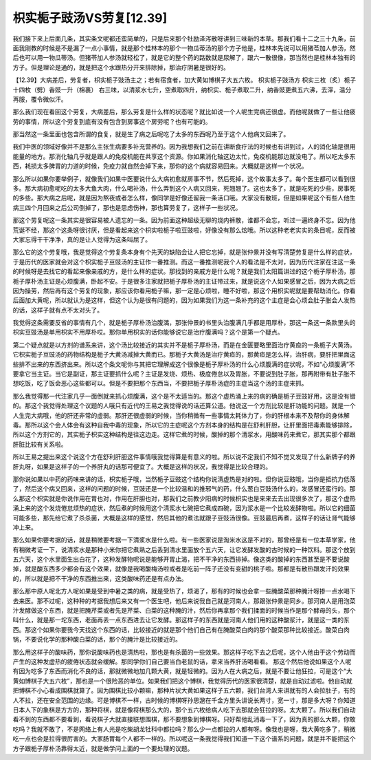 枳实栀子豉汤VS劳复[12.39]
===============================

我们接下来上后面几条，其实条文呢都还蛮简单的，只是后来那个牡励泽泻散呀讲到三味新的本草。那我们看十二之三十九条，前面我刚教的时候是不是漏了一点小事情，就是那个桂林本的那个一物瓜蒂汤的那个方子他是，桂林本先说可以用猪苓加人参汤，然后也可以用一物瓜蒂汤。但猪苓加人参汤就轻松了，就是它的整个药的路数就是尿解了，跟六一散很像，那当然也是桂林本独有的方子。但是理论是通的，就是把这个水跟热分开来排除掉，那治疗阴暑是很好的。
 
【12.39】大病差后，劳复者，枳实栀子豉汤主之；若有宿食者，加大黄如博棋子大五六枚。
枳实栀子豉汤方
枳实三枚（炙）栀子十四枚（劈）香豉一升（棉裹）
右三味，以清浆水七升，空煮取四升，纳枳实、栀子煮取二升，纳香豉更煮五六沸，去滓，温分再服，覆令微似汗。
 
那么我们现在看回这个劳复，大病差后，那么劳复是什么样的状态呢？就比如说一个人呢生完病还很虚。而他呢就做了一些让他疲劳的事情，所以这个劳复到底有没有包含到房事这个房劳呢？也有可能的。
 
那当然这一条里面也包含所谓的食复，就是生了病之后呢吃了太多的东西呢乃至于这个人他病又回来了。
 
我们中医的领域好像并不是那么主张生病要多补充营养的。因为我想我们之前在讲断食疗法的时候也有讲到过，人的消化轴是很用能量的地方。那消化轴几乎就是跟人的免疫机能在共享这个资源。你如果消化轴这边太忙，免疫机能那边就没电了。所以吃太多东西，耗损太多脾胃的力道的时候，免疫力就自然会掉下来，那你的这个病就容易回来。大概就是这样一个状况。
 
那么所以如果你要举例子，就像我们如果中医要说什么大病初愈就房事不节，然后死掉，这个故事太多了。每个医生都可以看到很多。那大病初愈呢吃的太多大鱼大肉，什么喝补汤，什么弄到这个人病又回来，死翘翘了。这也太多了，就是吃死的少些，房事死的多些。那大病之后呢，就是因为熬夜或者怎么样，像同学是好像还留我一条活口哦。大家没有散班，但是如果呢这个有些人他生病三四个月回来之后公司倒掉了，那也是思虑伤神，那也算劳复了，这样子一些状况。
 
那这个劳复呢这一条其实是很容易被人遗忘的一条。因为前面这种超级无聊的烧内裤散，谁都不会忘，听过一遍终身不忘。因为他荒诞不经，那这个这条呀很讨厌，但是看起来这个枳实啦栀子啦豆豉啦，好像没有那么炫哦。所以这种老老实实的条目呢，反而被大家忘得干干净净，真的是让人觉得为这条叫屈了。
 
那么它的这个劳复哦，我是觉得这个劳复条本身有个先天的缺陷会让人把它忘掉，就是张仲景并没有写清楚劳复是什么样的症状，于是历代的医家就会对这个枳实栀子豆豉汤的主证作一番推测。而这一番推测呢我个人的看法是不太对，因为历代注家在注这一条的时候呀是去找它的看起来像亲戚的方，是什么样的症状。那找到的亲戚方是什么呢？就是我们太阳篇讲过的这个栀子厚朴汤，那栀子厚朴汤主证是心烦腹满，卧起不安。于是很多注家就把栀子厚朴汤的主证带过来，就是说这个人如果感冒之后，因为大病之后因为操劳，然后再有这个劳复的现象，那应该你看用栀子嘛，那一定是心烦啦，睡不好啦，那这个用枳实呢就是要帮助消化。你看后面加大黄呢，所以就认为是这样，但这个认为是很有问题的，因为如果我们为这一条补充的这个主症是会心烦会肚子胀会人发热的话，这样子就有点不太对头了。
 
我觉得这条需要反省的事情有几个，就是栀子厚朴汤治腹満，那张仲景的书里头治腹满几乎都是用厚朴，那这一条这一条款里头的枳实豆豉汤是单用枳实不用厚朴哎。那你单用枳实的话你能够说它是治疗腹满吗？这个是第一个疑点。
 
第二个疑点就是以方剂的谱系来讲，这个汤比较接近的其实并不是栀子厚朴汤，而是在金匮要略里面治疗黄疸的一条栀子大黄汤。它枳实栀子豆豉汤的药物结构是栀子大黄汤减掉大黄而已。那栀子大黄汤是治疗黄疸的，那黄疸是怎么样，治肝病，要肝把里面这些排不出来的东西挤出来。所以这个条文呢你与其把它理解成这个很像是栀子厚朴汤的什么心烦腹满的症状呢，不如“心烦腹满”不要拿它当主证。当它是副证，那主证要抓什么呢？主证是发烧、烦热、极度倦怠以及胃胀，不要说到肚子胀，那再附带有肚子胀不想吃饭，吃了饭会恶心这些都可以。但是不要把那个东西当，不要把栀子厚朴汤症的主症当这个汤的主症来抓。
 
那么我觉得那一代注家几乎一面倒就来抓心烦腹满，这个是不太适当的。那这个虚热涌上来的病的确是栀子豆豉好用，这是没有错的。那这个我觉得处理这个议题的人哦只有近代的王易之我觉得说的话还算公道。他说这一个方剂比较是肝功能的问题。就是一个人生完大病哦，他的肝还非常的虚弱。那肝还很虚弱的时候，当你稍微有一些事情太耗体力了，你的肝根本来不及帮你的身体解毒。那所以这个会人体会有这种自我中毒的现象，所以它的主症呢这个方剂本身的结构是在舒利肝胆，让肝里面把毒素能够排除，所以这个方剂它的，其实栀子枳实这种结构是往这边走。这样它煮的时候，酸掉的那个清浆水，用酸味药来煮它，那其实那个都跟肝脏比较有关系啦。
 
所以王易之提出来这个说这个方在舒利肝胆这件事情哦我觉得算是有意义的啦。所以说不定我们不知不觉又发现了什么新牌子的养肝丸呀，如果是这样子的一个养肝丸的话那可便宜了。大概是这样的状况，我觉得是比较合理的。
 
那你说如果以中药的药味来讲的话，枳实栀子哦，当然栀子豆豉这个结构你说清虚热是对的啦。但你说豆豉哦，当你是抵抗力低落了，然后这个病又回来，这样的问题的时候，豆豉还是一个比较温和的推邪气的药，什么葱白豆豉汤什么的，发感冒还蛮行的。那么那这个枳实就是你说作用在胃也对，作用在肝胆也对，那我们之前教少阳病的时候枳实也是来来去去出现很多次了，那这个虚热涌上来的这个发烧倦怠烦热的症状，然后煮的时候用这个清浆水七碗把它煮成四碗，因为浆水是一个比较发酵物啦。所以它的细菌可能多些，那先给它煮了杀杀菌，大概是这样的感觉，然后其他的煮法就跟子豆豉汤很像。豆豉最后再煮，这样子的话让肾气能够冲上来。
 
那么如果你要考据的话，就是稍微要考据一下清浆水是什么啦。有一些医家说是淘米水这是不对的，那曾经是有一位本草学家，他有稍微考证一下，说清浆水是那种小米你把它煮熟之后丢到清水里面放个五六天，让它发酵发酸的古时候的一种饮料。那这个放到五六天，这个水里面生出白花了，这种发酵物呢说是能够开胃止渴，把不干净的东西排掉。像这类的酸掉的东西甚至是不要说酸掉，就是酸东西多少都会有这个效果，就像是我喝酸梅汤啦或者是吃前一阵子还没有变甜的桃子啦。那都是有散热跟发汗的效果的，所以就是把不干净的东西推出来，这类酸味药还是有点办法。
 
那么那中原人呢北方人呢如果是受到中暑之类的病，就是受热了，烦渴了，那有的时候也会拿一些腌酸菜那种腌汁呀掺一点水喝下去来医。那不过呢，这种种的考据我想后来又有一个医生吧，他后来说我自己就是河南人，那跟张仲景是同乡。那河南人是用泡菜汁发酵做这个东西，就是把腌芹菜或者先是芹菜、白菜的这种腌的汁，然后你再拿那个我们揉面的时候当作是那个酵母的头，那个叫什么，就是那一坨东西，老面再丢一点东西进去让它发酵。那这样子的东西就是河南人他们用的这种酸浆汁，就是这一类的东西。那这个如果你要我今天找这个东西的话，比较接近的就是那个他们自己有在腌酸菜白肉的那个酸菜那种比较接近。酸菜白肉锅，不要说化学的那种酸白菜的话，那个的腌汁是比较接近的。
 
那么用这样子的酸味药，那你说酸味药也是清热啦，那也是有杀菌的一些效果。那这样子吃下去之后呢，这个人他由于这个劳动而产生的这种发虚热的疲倦状态就会缓解。那同学你们自己要当白老鼠的话，拿来当养肝汤喝看看。
那这个然后他说如果这个人呢有因为吃多了东西而消化不良的话，那就微微地加几颗大黄，就是轻微的。因为人在大病之后，就是不要让他狂拉，可是这个“大黄如博棋子大五六枚”，那也是一个很险恶的单位。如果我们把这个博棋，我觉得历代的医家很清楚，就是自动过滤啦。他自动就把博棋不小心看成围棋就算了。因为围棋比较小颗嘛，那种片状大黄如果这样子五六颗，我们台湾人来讲就有的人会拉肚子，有的人不拉，还在安全范围的边缘。可是博棋不一样，古时候的博棋呀孙思邈在千金方里头讲说长两寸，宽一寸，那是多大呀？你知道日本人下的象棋是方方的，那种将棋，就是像将棋那么大的，那个五六枚给病人吃下去那就会狂拉的呀。太大颗了。所以我们自动看不到的东西都不要看到，看说棋子大就直接联想围棋，那不要想象到博棋呀。只好帮他乱消毒一下了，因为真的那么大颗，你敢吃吗？我就不敢了，不是网络上有人光是吃柴胡龙牡科中都拉吗？那么少一点都拉的人都有呀。像我也是呀，我大黄吃多了，稍微吃一点也会是拉得很厉害的。大家肠胃每个人都不一样的。所以呢这一条我觉得我们知道一下这个谱系的问题，就是并不能把这个方子跟栀子厚朴汤靠得太近，就是做学问上面的一个要处理的议题。
